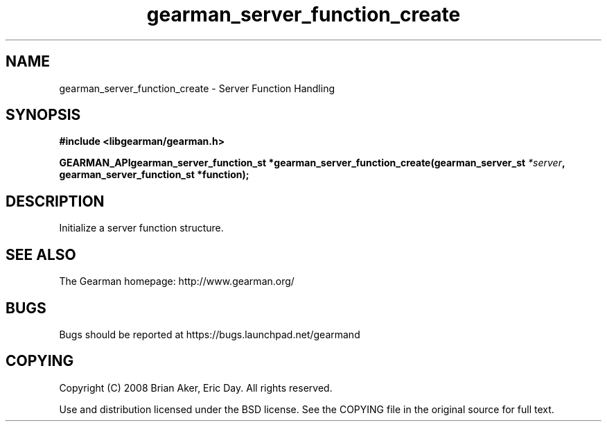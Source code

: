 .TH gearman_server_function_create 3 2009-07-02 "Gearman" "Gearman"
.SH NAME
gearman_server_function_create \- Server Function Handling
.SH SYNOPSIS
.B #include <libgearman/gearman.h>
.sp
.BI "GEARMAN_APIgearman_server_function_st *gearman_server_function_create(gearman_server_st " *server ", gearman_server_function_st *function);"
.SH DESCRIPTION
Initialize a server function structure.
.SH "SEE ALSO"
The Gearman homepage: http://www.gearman.org/
.SH BUGS
Bugs should be reported at https://bugs.launchpad.net/gearmand
.SH COPYING
Copyright (C) 2008 Brian Aker, Eric Day. All rights reserved.

Use and distribution licensed under the BSD license. See the COPYING file in the original source for full text.
